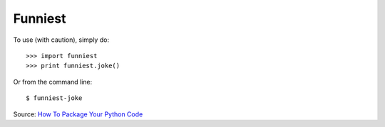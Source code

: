Funniest
--------

To use (with caution), simply do::

    >>> import funniest
    >>> print funniest.joke()

Or from the command line::

    $ funniest-joke

Source: `How To Package Your Python Code <http://www.scotttorborg.com/python-packaging/>`_
